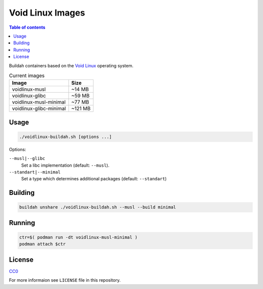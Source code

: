 Void Linux Images
=================
.. contents:: Table of contents

Buildah containers based on the `Void Linux <http://voidlinux.org>`_ operating system.
    
.. csv-table:: Current images
    :header: "Image", "Size"

    "voidlinux-musl", "~14 MB"
    "voidlinux-glibc", "~59 MB"
    "voidlinux-musl-minimal", "~77 MB"
    "voidlinux-glibc-minimal", "~121 MB"

Usage
-----
.. code-block:: bash

   ./voidlinux-buildah.sh [options ...]

Options:

``--musl|--glibc``
    Set a libc implementation (default: ``--musl``).

``--standart|--minimal``
    Set a type which determines additional packages (default: ``--standart``)

Building
--------
.. code-block:: bash

    buildah unshare ./voidlinux-buildah.sh --musl --build minimal

Running
-------
.. code-block:: bash

    ctr=$( podman run -dt voidlinux-musl-minimal )
    podman attach $ctr

License
-------
`CC0 <https://creativecommons.org/publicdomain/zero/1.0/>`_

For more informaion see ``LICENSE`` file in this repository.
